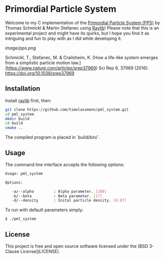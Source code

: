 [[License][https://img.shields.io/badge/License-BSD_3--Clause-blue.svg]]
* Primordial Particle System

Welcome to my C implementation of the [[https://www.nature.com/articles/srep37969][Primordial Particle System (PPS)]] by Thomas Schmickl & Martin Stefanec using [[https://github.com/raysan5/raylib/releases][Raylib]]! Please note that this is an experimental project and might have its quirks, but I hope you find it as intriguing and fun to play with as I did while developing it.

[[image/pps.png]]

Schmickl, T., Stefanec, M. & Crailsheim, K.
[How a life-like system emerges from a simplistic particle motion law.](https://www.nature.com/articles/srep37969)
Sci Rep 6, 37969 (2016).
https://doi.org/10.1038/srep37969

** Installation

Install [[https://github.com/raysan5/raylib/releases][raylib]] first, then:

#+begin_src bash :eval never 
git clone https://github.com/timolassmann/pml_system.git
cd pml_system
mkdir build
cd build
cmake ..
#+end_src

The compiled program is placed in `build/bin/`.

** Usage

The command line interface accepts the following options:

#+begin_src bash :eval never 
Usage: pml_system

Options:

   -a/--alpha         : Alpha parameter. [180]
   -b/--beta          : Beta parameter. [17]
   -d/--density       : Inital particle density. [0.07]

#+end_src

To run with default parameters simply:

#+begin_src bash :eval never 
$ ./pml_system 
#+end_src



** License

This project is free and open source software licensed under the
[BSD 3-Clause License](LICENSE).

